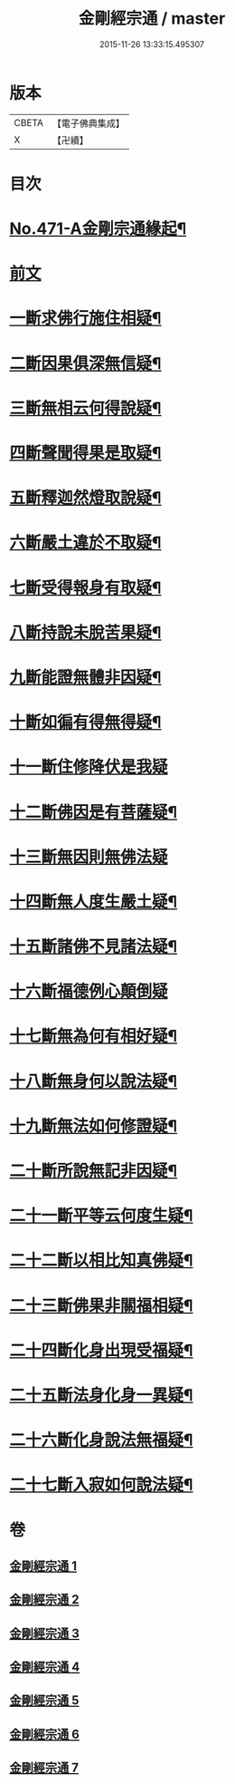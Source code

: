 #+TITLE: 金剛經宗通 / master
#+DATE: 2015-11-26 13:33:15.495307
* 版本
 |     CBETA|【電子佛典集成】|
 |         X|【卍續】    |

* 目次
* [[file:KR6c0059_001.txt::001-0001a1][No.471-A金剛宗通緣起¶]]
* [[file:KR6c0059_001.txt::0001c1][前文]]
* [[file:KR6c0059_002.txt::002-0007a10][一斷求佛行施住相疑¶]]
* [[file:KR6c0059_002.txt::0008a12][二斷因果俱深無信疑¶]]
* [[file:KR6c0059_002.txt::0009c15][三斷無相云何得說疑¶]]
* [[file:KR6c0059_002.txt::0011b9][四斷聲聞得果是取疑¶]]
* [[file:KR6c0059_002.txt::0012c22][五斷釋迦然燈取說疑¶]]
* [[file:KR6c0059_002.txt::0013c8][六斷嚴土違於不取疑¶]]
* [[file:KR6c0059_003.txt::003-0014c4][七斷受得報身有取疑¶]]
* [[file:KR6c0059_004.txt::004-0019c4][八斷持說未脫苦果疑¶]]
* [[file:KR6c0059_004.txt::0021a21][九斷能證無體非因疑¶]]
* [[file:KR6c0059_004.txt::0022a14][十斷如徧有得無得疑¶]]
* [[file:KR6c0059_005.txt::005-0025c21][十一斷住修降伏是我疑]]
* [[file:KR6c0059_005.txt::0026c24][十二斷佛因是有菩薩疑¶]]
* [[file:KR6c0059_005.txt::0027b24][十三斷無因則無佛法疑]]
* [[file:KR6c0059_005.txt::0028c4][十四斷無人度生嚴土疑¶]]
* [[file:KR6c0059_005.txt::0029b24][十五斷諸佛不見諸法疑¶]]
* [[file:KR6c0059_005.txt::0030c24][十六斷福德例心顛倒疑]]
* [[file:KR6c0059_006.txt::006-0031c4][十七斷無為何有相好疑¶]]
* [[file:KR6c0059_006.txt::0032b17][十八斷無身何以說法疑¶]]
* [[file:KR6c0059_006.txt::0033b8][十九斷無法如何修證疑¶]]
* [[file:KR6c0059_006.txt::0034b5][二十斷所說無記非因疑¶]]
* [[file:KR6c0059_006.txt::0035a6][二十一斷平等云何度生疑¶]]
* [[file:KR6c0059_006.txt::0035c16][二十二斷以相比知真佛疑¶]]
* [[file:KR6c0059_007.txt::007-0037a15][二十三斷佛果非關福相疑¶]]
* [[file:KR6c0059_007.txt::0038a14][二十四斷化身出現受福疑¶]]
* [[file:KR6c0059_007.txt::0038c15][二十五斷法身化身一異疑¶]]
* [[file:KR6c0059_007.txt::0040c12][二十六斷化身說法無福疑¶]]
* [[file:KR6c0059_007.txt::0041b14][二十七斷入寂如何說法疑¶]]
* 卷
** [[file:KR6c0059_001.txt][金剛經宗通 1]]
** [[file:KR6c0059_002.txt][金剛經宗通 2]]
** [[file:KR6c0059_003.txt][金剛經宗通 3]]
** [[file:KR6c0059_004.txt][金剛經宗通 4]]
** [[file:KR6c0059_005.txt][金剛經宗通 5]]
** [[file:KR6c0059_006.txt][金剛經宗通 6]]
** [[file:KR6c0059_007.txt][金剛經宗通 7]]
